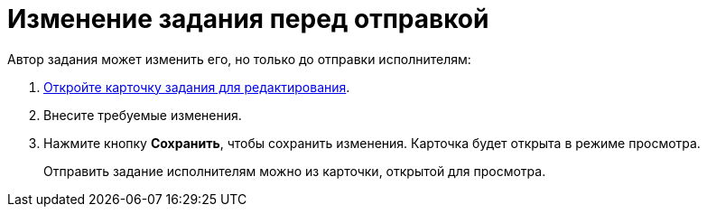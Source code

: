 = Изменение задания перед отправкой

Автор задания может изменить его, но только до отправки исполнителям:

. xref:cards-open-modes.adoc#openInEditMode[Откройте карточку задания для редактирования].
. Внесите требуемые изменения.
. Нажмите кнопку *Сохранить*, чтобы сохранить изменения. Карточка будет открыта в режиме просмотра.
+
****
Отправить задание исполнителям можно из карточки, открытой для просмотра.
****
